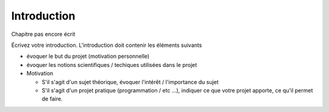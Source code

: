 .. _introduction.rst:

Introduction
############

Chapitre pas encore écrit

..
    Ceci est un commentaire

Écrivez votre introduction. L'introduction doit contenir les éléments suivants

- évoquer le but du projet (motivation personnelle)
- évoquer les notions scientifiques / techiques utilisées dans le projet
- Motivation

  - S'il s'agit d'un sujet théorique, évoquer l'intérêt / l'importance du sujet
  - S'il s'agit d'un projet pratique (programmation / etc ...), indiquer ce que
    votre projet apporte, ce qu'il permet de faire.

